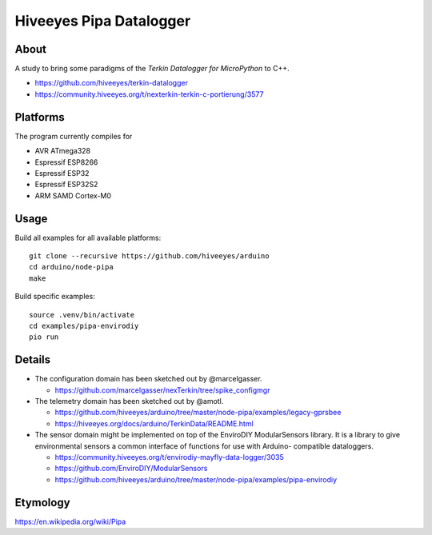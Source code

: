 ########################
Hiveeyes Pipa Datalogger
########################


*****
About
*****

A study to bring some paradigms of the *Terkin Datalogger for MicroPython* to C++.

- https://github.com/hiveeyes/terkin-datalogger
- https://community.hiveeyes.org/t/nexterkin-terkin-c-portierung/3577


*********
Platforms
*********

The program currently compiles for

- AVR ATmega328
- Espressif ESP8266
- Espressif ESP32
- Espressif ESP32S2
- ARM SAMD Cortex-M0


*****
Usage
*****

Build all examples for all available platforms::

    git clone --recursive https://github.com/hiveeyes/arduino
    cd arduino/node-pipa
    make

Build specific examples::

    source .venv/bin/activate
    cd examples/pipa-envirodiy
    pio run


*******
Details
*******

- The configuration domain has been sketched out by @marcelgasser.

  - https://github.com/marcelgasser/nexTerkin/tree/spike_configmgr

- The telemetry domain has been sketched out by @amotl.

  - https://github.com/hiveeyes/arduino/tree/master/node-pipa/examples/legacy-gprsbee
  - https://hiveeyes.org/docs/arduino/TerkinData/README.html

- The sensor domain might be implemented on top of the EnviroDIY
  ModularSensors library. It is a library to give environmental
  sensors a common interface of functions for use with Arduino-
  compatible dataloggers.

  - https://community.hiveeyes.org/t/envirodiy-mayfly-data-logger/3035
  - https://github.com/EnviroDIY/ModularSensors
  - https://github.com/hiveeyes/arduino/tree/master/node-pipa/examples/pipa-envirodiy


*********
Etymology
*********

https://en.wikipedia.org/wiki/Pipa
